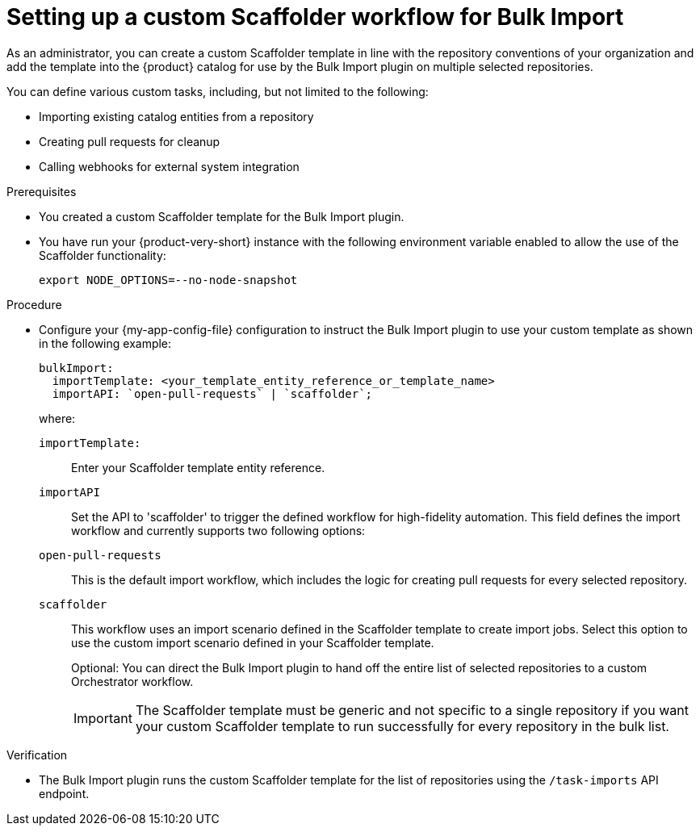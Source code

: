 :_mod-docs-content-type: PROCEDURE

[id="integrating-bulk-import-with-orchestrator-workflows"]
= Setting up a custom Scaffolder workflow for Bulk Import

As an administrator, you can create a custom Scaffolder template in line with the repository conventions of your organization and add the template into the {product} catalog for use by the Bulk Import plugin on multiple selected repositories.

You can define various custom tasks, including, but not limited to the following:

* Importing existing catalog entities from a repository
* Creating pull requests for cleanup
* Calling webhooks for external system integration

.Prerequisites

* You created a custom Scaffolder template for the Bulk Import plugin.

* You have run your {product-very-short} instance with the following environment variable enabled to allow the use of the Scaffolder functionality:
+
[source,yaml]
----
export NODE_OPTIONS=--no-node-snapshot
----

.Procedure

* Configure your {my-app-config-file} configuration to instruct the Bulk Import plugin to use your custom template as shown in the following example:
+
[source,yaml]
----
bulkImport:
  importTemplate: <your_template_entity_reference_or_template_name>
  importAPI: `open-pull-requests` | `scaffolder`;
----
+
where:

`importTemplate:`::
Enter your Scaffolder template entity reference.

`importAPI`::
Set the API to 'scaffolder' to trigger the defined workflow for high-fidelity automation. This field defines the import workflow and currently supports two following options:

`open-pull-requests`:: This is the default import workflow, which includes the logic for creating pull requests for every selected repository.

`scaffolder`:: This workflow uses an import scenario defined in the Scaffolder template to create import jobs. Select this option to use the custom import scenario defined in your Scaffolder template.
+
Optional: You can direct the Bulk Import plugin to hand off the entire list of selected repositories to a custom Orchestrator workflow.
+
[IMPORTANT]
====
The Scaffolder template must be generic and not specific to a single repository if you want your custom Scaffolder template to run successfully for every repository in the bulk list.
====

.Verification

* The Bulk Import plugin runs the custom Scaffolder template for the list of repositories using the `/task-imports` API endpoint.